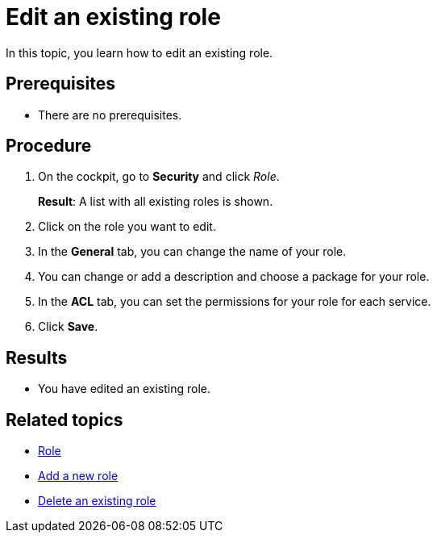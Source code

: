 = Edit an existing role

In this topic, you learn how to edit an existing role.

== Prerequisites
* There are no prerequisites.

== Procedure

. On the cockpit, go to *Security* and click _Role_.
+
*Result*: A list with all existing roles is shown.
. Click on the role you want to edit.
. In the *General* tab, you can change the name of your role.
. You can change or add a description and choose a package for your role.
. In the *ACL* tab, you can set the permissions for your role for each service.
//Service korrekt?
. Click *Save*.

== Results
* You have edited an existing role.

== Related topics
* xref:security-role.adoc[Role]
* xref:security-role-add.adoc[Add a new role]
* xref:security-delete-role.adoc[Delete an existing role]